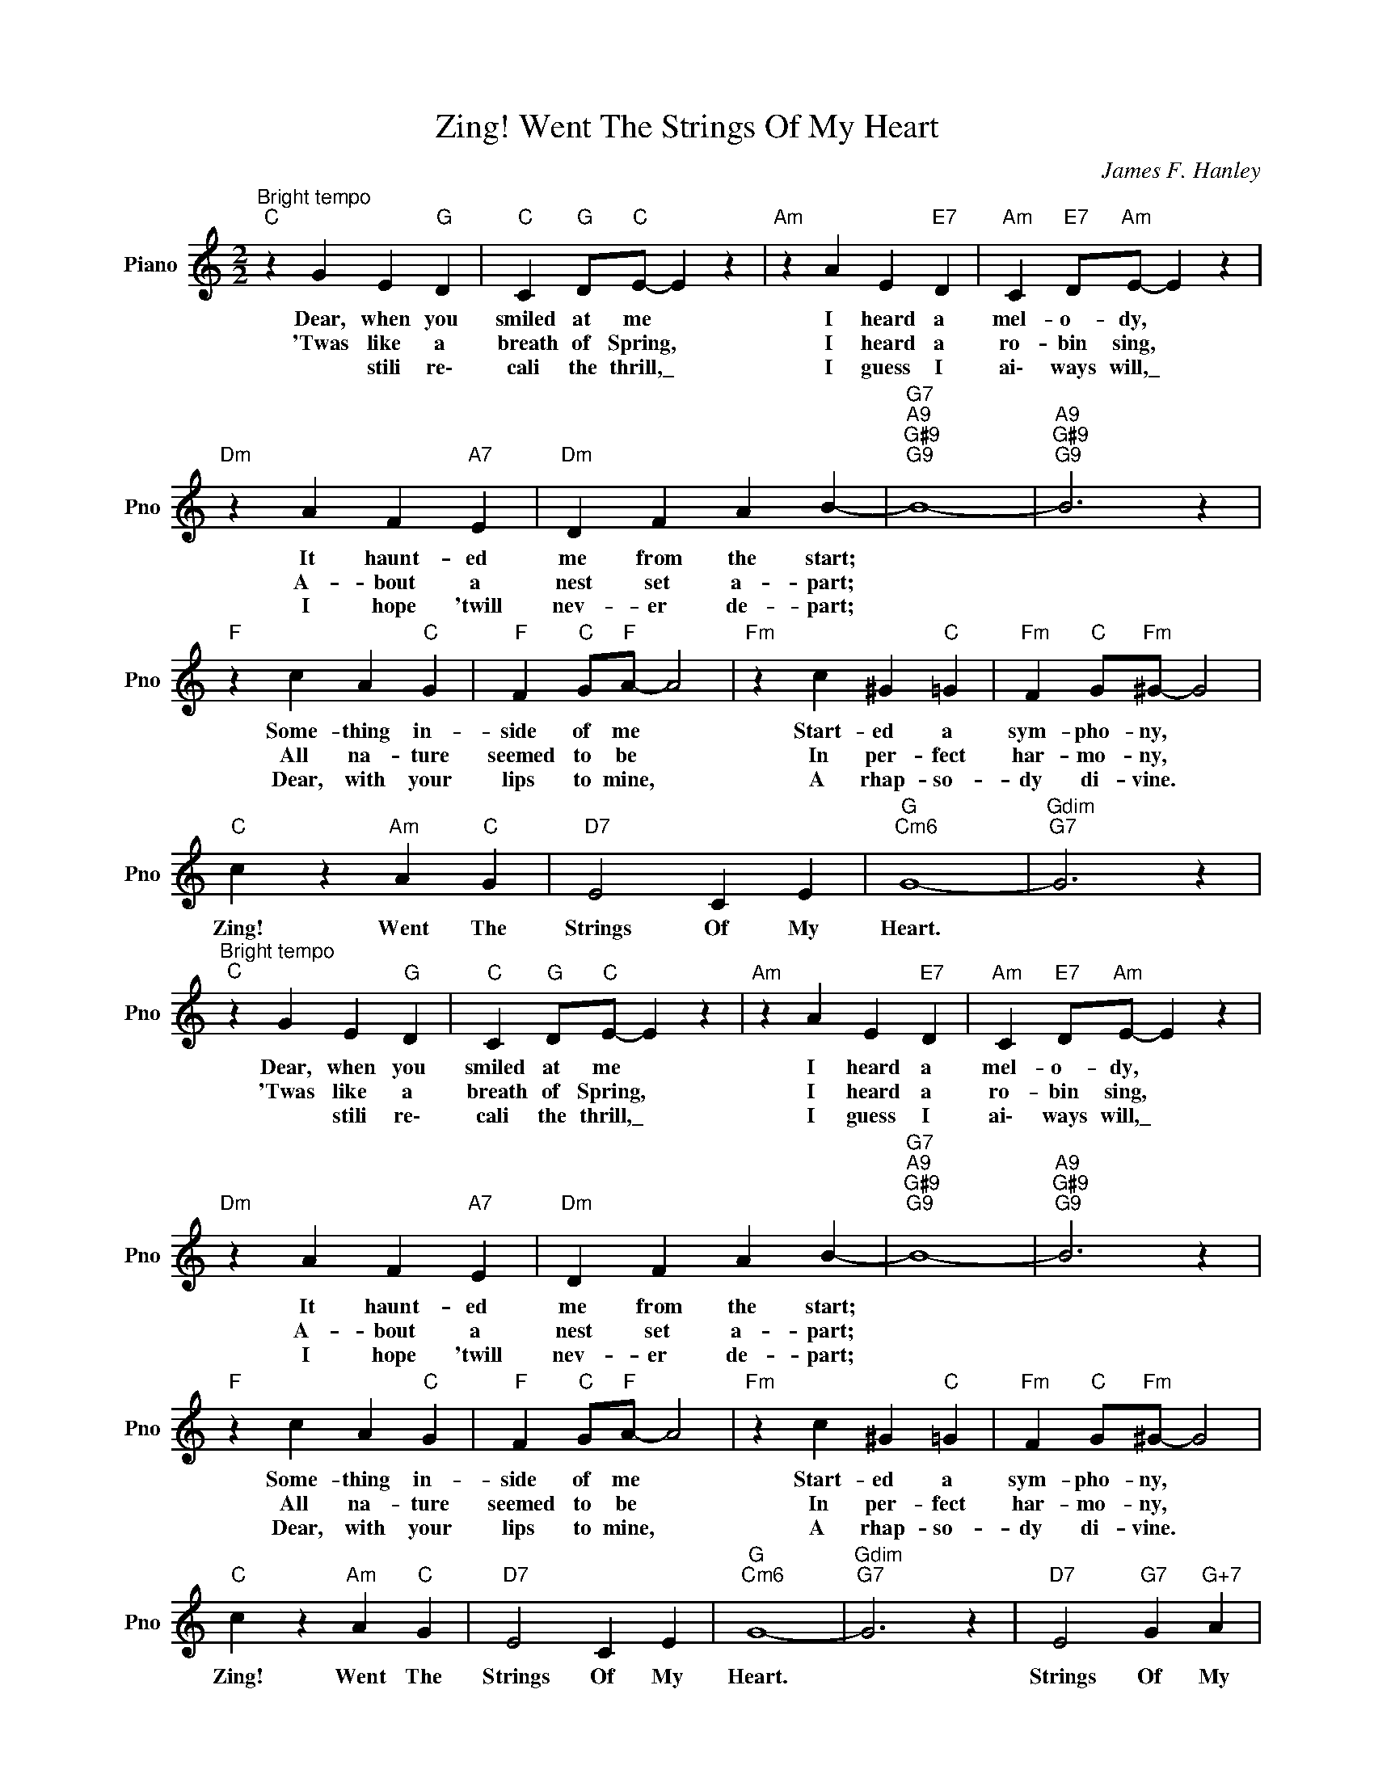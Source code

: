X:1
T:Zing! Went The Strings Of My Heart
C:James F. Hanley
L:1/4
M:2/2
I:linebreak $
K:C
V:1 treble nm="Piano" snm="Pno"
V:1
"^Bright tempo""C" z G E"G" D |"C" C"G" D/"C"E/- E z |"Am" z A E"E7" D |"Am" C"E7" D/"Am"E/- E z |$ %4
w: Dear, when you|smiled at me *|I heard a|mel- o- dy, *|
w: 'Twas like a|breath of Spring, *|I heard a|ro- bin sing, *|
w: * stili re\-|cali the thrill,\_ *|I guess I|ai\- ways will,\_ *|
"Dm" z A F"A7" E |"Dm" D F A B- |"G7""A9""G#9""G9" B4- |"A9""G#9""G9" B3 z |$"F" z c A"C" G | %9
w: It haunt- ed|me from the start;|||Some- thing in-|
w: A- bout a|nest set a- part;|||All na- ture|
w: I hope 'twill|nev- er de- part;|||Dear, with your|
"F" F"C" G/"F"A/- A2 |"Fm" z c ^G"C" =G |"Fm" F"C" G/"Fm"^G/- G2 |$"C" c z"Am" A"C" G | %13
w: side of me *|Start- ed a|sym- pho- ny, *|Zing! Went The|
w: seemed to be *|In per- fect|har- mo- ny, *||
w: lips to mine, *|A rhap- so-|dy di- vine. *||
"D7" E2 C E |"G""Cm6" G4- |"Gdim""G7" G3 z |"^Bright tempo""C" z G E"G" D |"C" C"G" D/"C"E/- E z | %18
w: Strings Of My|Heart.||Dear, when you|smiled at me *|
w: |||'Twas like a|breath of Spring, *|
w: |||* stili re\-|cali the thrill,\_ *|
"Am" z A E"E7" D |"Am" C"E7" D/"Am"E/- E z |$"Dm" z A F"A7" E |"Dm" D F A B- | %22
w: I heard a|mel- o- dy, *|It haunt- ed|me from the start;|
w: I heard a|ro- bin sing, *|A- bout a|nest set a- part;|
w: I guess I|ai\- ways will,\_ *|I hope 'twill|nev- er de- part;|
"G7""A9""G#9""G9" B4- |"A9""G#9""G9" B3 z |$"F" z c A"C" G |"F" F"C" G/"F"A/- A2 | %26
w: ||Some- thing in-|side of me *|
w: ||All na- ture|seemed to be *|
w: ||Dear, with your|lips to mine, *|
"Fm" z c ^G"C" =G |"Fm" F"C" G/"Fm"^G/- G2 |$"C" c z"Am" A"C" G |"D7" E2 C E |"G""Cm6" G4- | %31
w: Start- ed a|sym- pho- ny, *|Zing! Went The|Strings Of My|Heart.|
w: In per- fect|har- mo- ny, *||||
w: A rhap- so-|dy di- vine. *||||
"Gdim""G7" G3 z |"D7" E2"G7" G"G+7" A |$"C""Fm6" C4 |"C" C2 z C"^Fine" |"Dm7" D E"G7" C D | %36
w: |Strings Of My|Heart.|* Your|eyes made skies seem|
w: |||||
w: |||||
"Cmaj7" E/E/ E-"C6" E2 |"Dm7" F G"G7" E F |$"Em7" G/G/ G-"C" G G |"F#m7b5" A B"B7" G A | %40
w: blue a- gain, *|What else could I|do a- gain, * But|keep re- peat- ing|
w: ||||
w: ||||
"C" B c"D7" A B |"G7" d2 G2 |"Dm7" A2"G+" _E z"^D.C. al Fine" | %43
w: through a- gain "I|love you,|love you!"|
w: |||
w: |||
